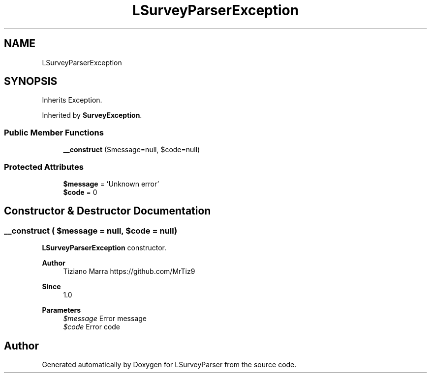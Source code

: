 .TH "LSurveyParserException" 3 "Fri Mar 6 2020" "Version 1.0" "LSurveyParser" \" -*- nroff -*-
.ad l
.nh
.SH NAME
LSurveyParserException
.SH SYNOPSIS
.br
.PP
.PP
Inherits Exception\&.
.PP
Inherited by \fBSurveyException\fP\&.
.SS "Public Member Functions"

.in +1c
.ti -1c
.RI "\fB__construct\fP ($message=null, $code=null)"
.br
.in -1c
.SS "Protected Attributes"

.in +1c
.ti -1c
.RI "\fB$message\fP = 'Unknown error'"
.br
.ti -1c
.RI "\fB$code\fP = 0"
.br
.in -1c
.SH "Constructor & Destructor Documentation"
.PP 
.SS "__construct ( $message = \fCnull\fP,  $code = \fCnull\fP)"
\fBLSurveyParserException\fP constructor\&.
.PP
\fBAuthor\fP
.RS 4
Tiziano Marra https://github.com/MrTiz9 
.RE
.PP
\fBSince\fP
.RS 4
1\&.0
.RE
.PP
\fBParameters\fP
.RS 4
\fI$message\fP Error message 
.br
\fI$code\fP Error code 
.RE
.PP


.SH "Author"
.PP 
Generated automatically by Doxygen for LSurveyParser from the source code\&.
